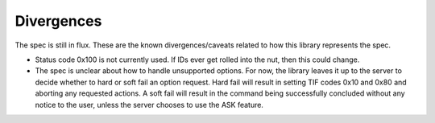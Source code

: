 Divergences
===========

The spec is still in flux. These are the known divergences/caveats related to how this library represents the spec.

- Status code 0x100 is not currently used. If IDs ever get rolled into the nut, then this could change.

- The spec is unclear about how to handle unsupported options. For now, the library leaves it up to the server to decide whether to hard or soft fail an option request. Hard fail will result in setting TIF codes 0x10 and 0x80 and aborting any requested actions. A soft fail will result in the command being successfully concluded without any notice to the user, unless the server chooses to use the ASK feature.
